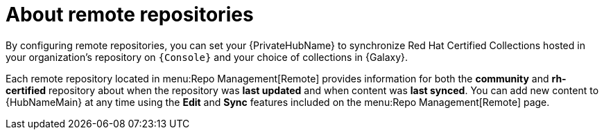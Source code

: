 [id="con-remote-repos"]

= About remote repositories

By configuring remote repositories, you can set your {PrivateHubName} to synchronize Red Hat Certified Collections hosted in your organization's repository on `{Console}` and your choice of collections in {Galaxy}.

Each remote repository located in menu:Repo Management[Remote] provides information for both the *community* and *rh-certified* repository about when the repository was *last updated* and when content was *last synced*. 
You can add new content to {HubNameMain} at any time using the *Edit* and *Sync* features included on the menu:Repo Management[Remote] page.